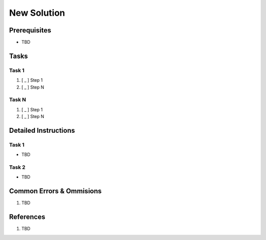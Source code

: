 .. _Q7HygZJbuR:

=======================================
New Solution
=======================================

Prerequisites
=======================================

* TBD


Tasks
=======================================

Task 1
---------------------------------------

#. [ _ ] Step 1
#. [ _ ] Step N


Task N
---------------------------------------

#. [ _ ] Step 1
#. [ _ ] Step N


Detailed Instructions
=======================================

Task 1
---------------------------------------

* TBD


Task 2
---------------------------------------

* TBD


Common Errors & Ommisions
=======================================

#. TBD


References
=======================================

#. TBD
